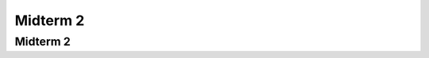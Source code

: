 .. This file is part of the OpenDSA eTextbook project. See
.. http://opendsa.org for more details.
.. Copyright (c) 2012-2020 by the OpenDSA Project Contributors, and
.. distributed under an MIT open source license.

.. avmetadata::
   :author: Cliff Shaffer

.. slideconf::
   :autoslides: False

=========
Midterm 2
=========

Midterm 2
---------

.. slide:: Structure

   Exam on Canvas. You will need a camera, join on Zoom in the ususal way
   with your camera on.

   You may bring one 8 1/2 by 11 inch sheet of paper with anything that
   you want written or typed ON ONE SIDE.

   Format: Short answers, workng out problems, writing short code, T/F.

   About 10-15 questions, with subparts

           
.. slide:: What to study (1)

   | Chapter 11: Sorting
   |    :math:`O(n^2)` sorts: Insertion sort, Bubble Sort, Selection Sort
   |    Cost of exchange sorting
   |    Shellsort
   |    :math:`O(n \log n)` sorts: Mergesort, Quicksort, Heapsort
   |    Binsort and Radix Sort
   |    Proof that Sorting lower bound is :math:`O(n \log n)'.
   |
   | Chapter 12: File Processing
   |    Memory hierarchy: RAM vs Disk Drives
   |    Buffer Pools


.. slide:: What to study (2)


   | Chapter 13: Hashing
   |    Hash Functions
   |    Open hashing vs. bucket hashing vs. closed hashing
   |    Collision resolution methods: linear probing, linear
        probing by steps, pseudo-random probing, quadratic probing,
        double hashing
   |    Deletion
           
